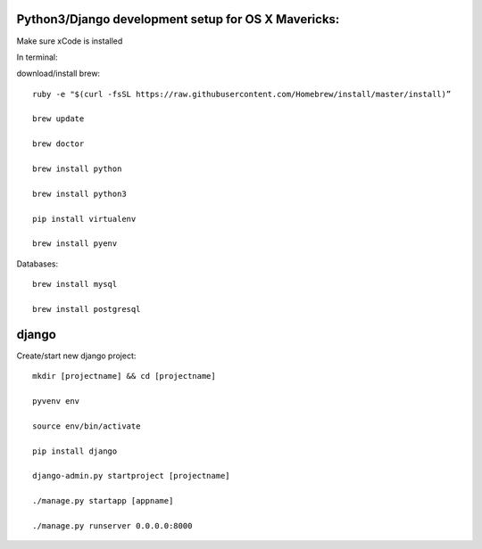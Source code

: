 Python3/Django development setup for OS X Mavericks:
---------------------------------------------------

Make sure xCode is installed

In terminal:

download/install brew::

    ruby -e "$(curl -fsSL https://raw.githubusercontent.com/Homebrew/install/master/install)”

    brew update

    brew doctor

    brew install python

    brew install python3

    pip install virtualenv
    
    brew install pyenv

Databases::

    brew install mysql

    brew install postgresql

django
------

Create/start new django project::

    mkdir [projectname] && cd [projectname]
    
    pyvenv env
    
    source env/bin/activate
    
    pip install django
    
    django-admin.py startproject [projectname]
    
    ./manage.py startapp [appname]
    
    ./manage.py runserver 0.0.0.0:8000








